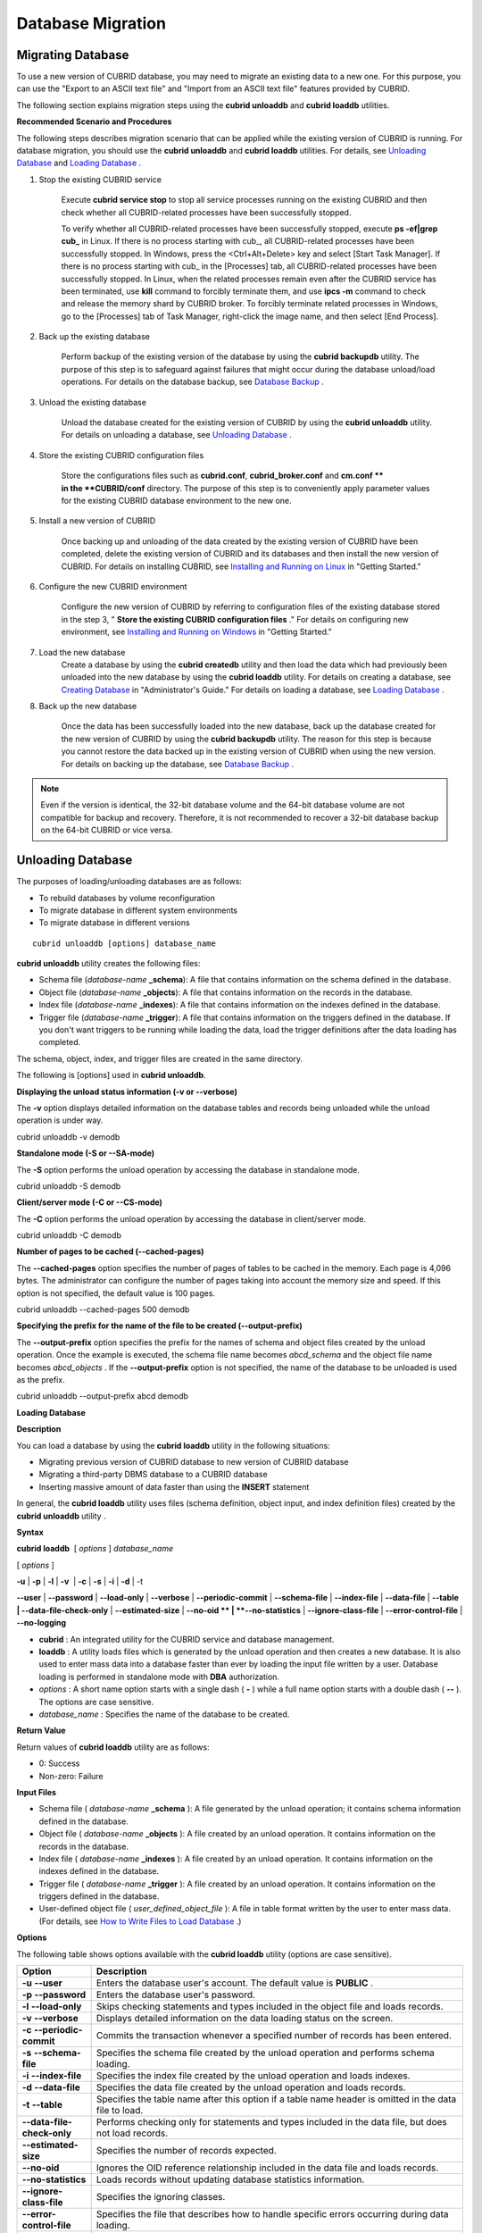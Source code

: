 ******************
Database Migration
******************

Migrating Database
==================

To use a new version of CUBRID database, you may need to migrate an existing data to a new one. For this purpose, you can use the "Export to an ASCII text file" and "Import from an ASCII text file" features provided by CUBRID. 

The following section explains migration steps using the **cubrid unloaddb** and **cubrid loaddb** utilities.

**Recommended Scenario and Procedures**

The following steps describes migration scenario that can be applied while the existing version of CUBRID is running. For database migration, you should use the **cubrid unloaddb** and **cubrid loaddb** utilities. For details, see `Unloading Database <#admin_admin_migration_unload_htm>`_ and `Loading Database <#admin_admin_migration_load_htm>`_ .

#. Stop the existing CUBRID service

	Execute **cubrid service stop** to stop all service processes running on the existing CUBRID and then check whether all CUBRID-related processes have been successfully stopped. 

	To verify whether all CUBRID-related processes have been successfully stopped, execute **ps -ef|grep cub_** in Linux. If there is no process starting with cub_, all CUBRID-related processes have been successfully stopped. In Windows, press the <Ctrl+Alt+Delete> key and select [Start Task Manager]. If there is no process starting with cub_ in the [Processes] tab, all CUBRID-related processes have been successfully stopped. In Linux, when the related processes remain even after the CUBRID service has been terminated, use **kill** command to forcibly terminate them, and use **ipcs -m** command to check and release the memory shard by CUBRID broker. To forcibly terminate related processes in Windows, go to the [Processes] tab of Task Manager, right-click the image name, and then select [End Process].

#. Back up the existing database

	Perform backup of the existing version of the database by using the **cubrid backupdb** utility. The purpose of this step is to safeguard against failures that might occur during the database unload/load operations. For details on the database backup, see `Database Backup <#admin_admin_br_backup_htm>`_ .

#. Unload the existing database

	Unload the database created for the existing version of CUBRID by using the **cubrid unloaddb** utility. For details on unloading a database, see `Unloading Database <#admin_admin_migration_unload_htm>`_ .

#. Store the existing CUBRID configuration files

	Store the configurations files such as **cubrid.conf**, **cubrid_broker.conf** and **cm.conf ** in the **CUBRID/conf** directory. The purpose of this step is to conveniently apply parameter values for the existing CUBRID database environment to the new one.

#. Install a new version of CUBRID

	Once backing up and unloading of the data created by the existing version of CUBRID have been completed, delete the existing version of CUBRID and its databases and then install the new version of CUBRID. For details on installing CUBRID, see `Installing and Running on Linux <#gs_gs_install_linux_htm>`_ in "Getting Started."

#. Configure the new CUBRID environment

	Configure the new version of CUBRID by referring to configuration files of the existing database stored in the step 3, " **Store the existing CUBRID configuration files** ." For details on configuring new environment, see `Installing and Running on Windows <#gs_gs_install_windows_htm>`_ in "Getting Started."

#. Load the new database
	Create a database by using the **cubrid createdb** utility and then load the data which had previously been unloaded into the new database by using the **cubrid loaddb** utility. For details on creating a database, see `Creating Database <#admin_admin_db_create_create_htm>`_ in "Administrator's Guide." For details on loading a database, see `Loading Database <#admin_admin_migration_load_htm>`_ .
	
#. Back up the new database

	Once the data has been successfully loaded into the new database, back up the database created for the new version of CUBRID by using the **cubrid backupdb** utility. The reason for this step is because you cannot restore the data backed up in the existing version of CUBRID when using the new version. For details on backing up the database, see `Database Backup <#admin_admin_br_backup_htm>`_ .

.. note:: 

	Even if the version is identical, the 32-bit database volume and the 64-bit database volume are not compatible for backup and recovery. Therefore, it is not recommended to recover a 32-bit database backup on the 64-bit CUBRID or vice versa.

Unloading Database
==================

The purposes of loading/unloading databases are as follows:

*   To rebuild databases by volume reconfiguration
*   To migrate database in different system environments
*   To migrate database in different versions

::

	cubrid unloaddb [options] database_name

**cubrid unloaddb** utility creates the following files:

*   Schema file (*database-name* **_schema**): A file that contains information on the schema defined in the database.
*   Object file (*database-name* **_objects**): A file that contains information on the records in the database.
*   Index file (*database-name* **_indexes**): A file that contains information on the indexes defined in the database.
*   Trigger file (*database-name* **_trigger**): A file that contains information on the triggers defined in the database. If you don't want triggers to be running while loading the data, load the trigger definitions after the data loading has completed.

The schema, object, index, and trigger files are created in the same directory.

The following is [options] used in **cubrid unloaddb**.

.. program:: unloaddb

.. option:: -i, --input-class-file FILE

	This option specifies the name of the file which stored the names of classes to unload.

			cubrid unloaddb -i table_list.txt demodb

	The following example shows an input file (table_list.txt). ::

		table_1
		table_2
		..
		table_n


	This option can be used together with the **--input-class-only** option that creates the schema file related to only those tables included in the input file.

	::

		cubrid unloaddb --input-class-only -i table_list.txt demodb

	This option can be used together with the **--include-reference** option that creates the object reference as well.

	::

		cubrid unloaddb --include-reference -i table_list.txt demodb

.. option:: --include-reference

	This option is used together with the **-i** option, and also creates the object reference.


.. option:: --input-class-only

	This option is used together with the **-i** option, and creates only the file of the schemas which are specified by the file of the **-i** option.

	
	
	
.. option:: -O, --output-path PATH

	This option specifies the directory in which to create schema and object files. If this is not specified, files are created in the current directory. ::

		cubrid unloaddb -O ./CUBRID/Databases/demodb demodb

	If the specified directory does not exist, the following error message will be displayed. ::

		unloaddb: No such file or directory.

.. option:: -s, --schema-only

	This option specifies that only the schema file will be created from amongst all the output files which can be created by the unload operation.

	::
		cubrid unloaddb -s demodb

.. option:: -d, --data-only


	This option specifies that only the data file will be created from amongst all of the output files which can be created by the unload operation. 
	
	::

		cubrid unloaddb -d demodb

.. option:: -v, --verbose



.. option:: -S, --SA-mode


.. option:: -C, --CS-mode

.. option:: --lo-count

	This option specifies the number of large object (LO) data files to be created in a single. The default value is 0.

.. option:: --estimated-size=NUMBER

	This option allows you to assign hash memory to store records of the database to be unloaded. If the **--estimated-size** option is not specified, the number of records of the database is determined based on recent statistics information. This option can be used if the recent statistics information has not been updated or if a large amount of hash memory needs to be assigned. Therefore, if the number given as the argument for the option is too small, the unload performance deteriorates due to hash conflicts. ::

		cubrid unloaddb --estimated-size=1000 demodb


.. option:: --cached-pages=NUMBER




.. option:: --output-prefix


.. option:: --hash-file

.. option:: --datafile-per-class


.. option:: -d, --data-only


.. option:: --datafile-per-class

	This option specifies that the output file generated through unload operation creates a data file per each table. The file name is generated as *<Database Name>_<Table Name>*\_**objects** for each table. However, all column values in object types are unloaded as NULL and %id class_name class_id part is not written in the unloaded file (see `How to Write a File to Load Database <#admin_admin_migration_file_htm>`_ ).
	
	::

		cubrid unloaddb -d demodb

.. option:: -v, --verbose


.. option:: -S, --SA-mode

.. option:: -C, --CS-mode

.. option:: --estimated-size

.. option:: --cached-pages


.. option:: --output-prefix






**Displaying the unload status information (-v or --verbose)**

The
**-v**
option displays detailed information on the database tables and records being unloaded while the unload operation is under way.

cubrid unloaddb -v demodb

**Standalone mode (-S or --SA-mode)**

The
**-S**
option performs the unload operation by accessing the database in standalone mode.

cubrid unloaddb -S demodb

**Client/server mode (-C or --CS-mode)**

The
**-C**
option performs the unload operation by accessing the database in client/server mode.

cubrid unloaddb -C demodb





**Number of pages to be cached (--cached-pages)**

The
**--cached-pages**
option specifies the number of pages of tables to be cached in the memory. Each page is 4,096 bytes. The administrator can configure the number of pages taking into account the memory size and speed. If this option is not specified, the default value is 100 pages.

cubrid unloaddb --cached-pages 500 demodb

**Specifying the prefix for the name of the file to be created (--output-prefix)**

The
**--output-prefix**
option specifies the prefix for the names of schema and object files created by the unload operation. Once the example is executed, the schema file name becomes
*abcd_schema*
and the object file name becomes
*abcd_objects*
. If the
**--output-prefix**
option is not specified, the name of the database to be unloaded is used as the prefix.

cubrid unloaddb --output-prefix abcd demodb

**Loading Database**

**Description**

You can load a database by using the
**cubrid loaddb**
utility in the following situations:

*   Migrating previous version of CUBRID database to new version of CUBRID database



*   Migrating a third-party DBMS database to a CUBRID database



*   Inserting massive amount of data faster than using the
    **INSERT**
    statement



In general, the
**cubrid loaddb**
utility uses files (schema definition, object input, and index definition files) created by the
**cubrid unloaddb**
utility .

**Syntax**

**cubrid loaddb**
 [
*options*
]
*database_name*

[
*options*
]

**-u**
|
**-p**
|
**-l**
|
**-v**
 |
**-c**
|
**-s**
|
**-i**
|
**-d**
| -t

**--user**
|
**--password**
|
**--load-only**
|
**--verbose**
|
**--periodic-commit**
| 
**--schema-file**
|
**--index-file**
|
**--data-file**
|
**--table | --data-file-check-only**
|
**--estimated-size**
|
**--no-oid **
|
**--no-statistics**
|
**--ignore-class-file**
|
**--error-control-file**
|
**--no-logging**

*   **cubrid**
    : An integrated utility for the CUBRID service and database management.



*   **loaddb**
    : A utility loads files which is generated by the unload operation and then creates a new database. It is also used to enter mass data into a database faster than ever by loading the input file written by a user. Database loading is performed in standalone mode with
    **DBA**
    authorization.



*   *options*
    : A short name option starts with a single dash (
    **-**
    ) while a full name option starts with a double dash (
    **--**
    ). The options are case sensitive.



*   *database_name*
    : Specifies the name of the database to be created.



**Return Value**

Return values of
**cubrid loaddb**
utility are as follows:

*   0: Success



*   Non-zero: Failure



**Input Files**

*   Schema file (
    *database-name*
    **_schema**
    ): A file generated by the unload operation; it contains schema information defined in the database.



*   Object file (
    *database-name*
    **_objects**
    ): A file created by an unload operation. It contains information on the records in the database.



*   Index file (
    *database-name*
    **_indexes**
    ): A file created by an unload operation. It contains information on the indexes defined in the database.



*   Trigger file (
    *database-name*
    **_trigger**
    ): A file created by an unload operation. It contains information on the triggers defined in the database.



*   User-defined object file (
    *user_defined_object_file*
    ): A file in table format written by the user to enter mass data. (For details, see
    `How to Write Files to Load Database <#admin_admin_migration_file_htm>`_
    .)



**Options**

The following table shows options available with the
**cubrid loaddb**
utility (options are case sensitive).

+----------------------------+-------------------------------------------------------------------------------------------------------------------------------------------------------------------------------------------------------+
| **Option**                 | **Description**                                                                                                                                                                                       |
|                            |                                                                                                                                                                                                       |
+----------------------------+-------------------------------------------------------------------------------------------------------------------------------------------------------------------------------------------------------+
| **-u**                     | Enters the database user's account. The default value is                                                                                                                                              |
| **--user**                 | **PUBLIC**                                                                                                                                                                                            |
|                            | .                                                                                                                                                                                                     |
|                            |                                                                                                                                                                                                       |
+----------------------------+-------------------------------------------------------------------------------------------------------------------------------------------------------------------------------------------------------+
| **-p**                     | Enters the database user's password.                                                                                                                                                                  |
| **--password**             |                                                                                                                                                                                                       |
|                            |                                                                                                                                                                                                       |
+----------------------------+-------------------------------------------------------------------------------------------------------------------------------------------------------------------------------------------------------+
| **-l**                     | Skips checking statements and types included in the object file and loads records.                                                                                                                    |
| **--load-only**            |                                                                                                                                                                                                       |
|                            |                                                                                                                                                                                                       |
+----------------------------+-------------------------------------------------------------------------------------------------------------------------------------------------------------------------------------------------------+
| **-v**                     | Displays detailed information on the data loading status on the screen.                                                                                                                               |
| **--verbose**              |                                                                                                                                                                                                       |
|                            |                                                                                                                                                                                                       |
+----------------------------+-------------------------------------------------------------------------------------------------------------------------------------------------------------------------------------------------------+
| **-c**                     | Commits the transaction whenever a specified number of records has been entered.                                                                                                                      |
| **--periodic-commit**      |                                                                                                                                                                                                       |
|                            |                                                                                                                                                                                                       |
+----------------------------+-------------------------------------------------------------------------------------------------------------------------------------------------------------------------------------------------------+
| **-s**                     | Specifies the schema file created by the unload operation and performs schema loading.                                                                                                                |
| **--schema-file**          |                                                                                                                                                                                                       |
|                            |                                                                                                                                                                                                       |
+----------------------------+-------------------------------------------------------------------------------------------------------------------------------------------------------------------------------------------------------+
| **-i**                     | Specifies the index file created by the unload operation and loads indexes.                                                                                                                           |
| **--index-file**           |                                                                                                                                                                                                       |
|                            |                                                                                                                                                                                                       |
+----------------------------+-------------------------------------------------------------------------------------------------------------------------------------------------------------------------------------------------------+
| **-d**                     | Specifies the data file created by the unload operation and loads records.                                                                                                                            |
| **--data-file**            |                                                                                                                                                                                                       |
|                            |                                                                                                                                                                                                       |
+----------------------------+-------------------------------------------------------------------------------------------------------------------------------------------------------------------------------------------------------+
| **-t**                     | Specifies the table name after this option if a table name header is omitted in the data file to load.                                                                                                |
| **--table**                |                                                                                                                                                                                                       |
|                            |                                                                                                                                                                                                       |
+----------------------------+-------------------------------------------------------------------------------------------------------------------------------------------------------------------------------------------------------+
| **--data-file-check-only** | Performs checking only for statements and types included in the data file, but does not load records.                                                                                                 |
|                            |                                                                                                                                                                                                       |
+----------------------------+-------------------------------------------------------------------------------------------------------------------------------------------------------------------------------------------------------+
| **--estimated-size**       | Specifies the number of records expected.                                                                                                                                                             |
|                            |                                                                                                                                                                                                       |
+----------------------------+-------------------------------------------------------------------------------------------------------------------------------------------------------------------------------------------------------+
| **--no-oid**               | Ignores the OID reference relationship included in the data file and loads records.                                                                                                                   |
|                            |                                                                                                                                                                                                       |
+----------------------------+-------------------------------------------------------------------------------------------------------------------------------------------------------------------------------------------------------+
| **--no-statistics**        | Loads records without updating database statistics information.                                                                                                                                       |
|                            |                                                                                                                                                                                                       |
+----------------------------+-------------------------------------------------------------------------------------------------------------------------------------------------------------------------------------------------------+
| **--ignore-class-file**    | Specifies the ignoring classes.                                                                                                                                                                       |
|                            |                                                                                                                                                                                                       |
+----------------------------+-------------------------------------------------------------------------------------------------------------------------------------------------------------------------------------------------------+
| **--error-control-file**   | Specifies the file that describes how to handle specific errors occurring during data loading.                                                                                                        |
|                            |                                                                                                                                                                                                       |
+----------------------------+-------------------------------------------------------------------------------------------------------------------------------------------------------------------------------------------------------+
| **--no-logging**           | Can load data quickly during execution because transaction logs are stored; however, it has risk, which data cannot be recovered in case of error occurred. Thus, you should read the messages in the |
|                            | `Remarks <#admin_admin_migration_load_htm_c_8556>`_                                                                                                                                                   |
|                            | section below in this page carefully.                                                                                                                                                                 |
|                            |                                                                                                                                                                                                       |
+----------------------------+-------------------------------------------------------------------------------------------------------------------------------------------------------------------------------------------------------+

**Entering a user account (-u or --user)**

The
**-u**
option specifies the user account of a database where records are loaded. If the option is not specified, the default value is
**PUBLIC**
.

cubrid loaddb -u admin -d demodb_objects newdb

**Entering the password (-p or --password)**

The
**-p**
option specifies the password of a database user who will load records. If the option is not specified, you will be prompted to enter the password.

cubrid loaddb -p admin -d demodb_objects newdb

**Loading records without checking syntax (-l or --load-only)**

The
**-l**
option loads data directly without checking the syntax for the data to be loaded. The following example shows how to load data included in demodb_objects to newdb.

If the
**-l**
option is used, loading speed increases because data is loaded without checking the syntax included in demodb_objects, but an error might occur.

cubrid loaddb -l -d demodb_objects newdb

**Displaying the loading status information (-v or --verbose)**

The following example shows how to display detailed information on the tables and records of the database being loaded while the database loading operation is performed. You can check the detailed information such as the progress level, the class being loaded and the number of records entered by using the
**-v**
option.

cubrid loaddb -v -d demodb_objects newdb

**Configuring the commit interval (-c or --periodic-commit)**

The following command performs commit regularly every time 100 records are entered into the newdb by using the
**-c**
option. If the
**-c**
option is not specified, all records included in demodb_objects are loaded to newdb before the transaction is committed. If the
**-c**
option is used together with the
**-s**
or
**-i**
option, commit is performed regularly every time 100 DDL statements are loaded. The recommended commit interval varies depending on the data to be loaded. It is recommended that the parameter of the
**-c**
option be configured to 50 for schema loading, 1,000 for record loading, and 1 for index loading.

cubrid loaddb -c 100 -d demodb_objects newdb

**Schema loading (-s or --schema-file)**

The following statement loads the schema information defined in
*demodb*
into the newly created newdb database. demodb_schema is a file created by the unload operation and contains the schema information of the unloaded database. You can load the actual records after loading the schema information first by using the
**-s**
option.

cubrid loaddb -u dba -s demodb_schema newdb

 

Start schema loading.

Total 86 statements executed.

Schema loading from demodb_schema finished.

Statistics for Catalog classes have been updated.

The following satement loads the triggers defined in
*demodb*
into the newly created newdb database. demodb_trigger is a file created by the unload operation and contains the trigger information of the unloaded database. It is recommended to load the schema information after loading the records.

cubrid loaddb -u dba -s demodb_trigger newdb

**Index loading (-i or --index-file)**

The following command loads the index information defined in
*demodb*
into the newly created newdb database. demo_indexes is a file created by the unload operation and contains the index information of the unloaded database. You can create indexes after loading records by using the
**-i**
option together with the
**-d**
option.

cubrid loaddb -u dba -i demodb_indexes newdb

**Data loading (-d or -data-file)**

The following command loads the record information into newdb by specifying the data file or the user-defined object file with the
**-d**
option. demodb_objects is either an object file created by the unload operation or a user-defined object file written by the user for mass data loading.

cubrid loaddb -u dba -d demodb_objects newdb

**Specifying a table name to be loaded (--t or --table)**

The following command specifies the table name after this option if a table name header is omitted in the data file to be loaded.

cubrid loaded -u dba -d demodb_objects -t tbl_name newdb

**Checking the syntax for the data to be loaded only (--data-file-check-only)**

The following is a command that checks the statements for the data contained in demodb_objects by using the
**--data-file-check-only**
option. Therefore, the execution of the command below does not load records.

cubrid loaddb --data-file-check-only -d demodb_objects newdb

**Number of expected records (--estimated-size)**

The
**--estimated-size**
option can be used to improve loading performance when the number of records to be unloaded exceeds the default value of 5,000. That is, you can improve the load performance by assigning large hash memory for record storage with this option.

cubrid loaddb --estimated-size 8000 -d demodb_objects newdb

**Loading records while ignoring the reference relationship (**
**--no-oid**
**)**

The following is a command that loads records into newdb ignoring the OIDs in demodb_objects.

cubrid loaddb --no-oid -d demodb_objects newdb

**Loading records without updating statistics information (--no-statistics)**

The following is a command that does not update the statistics information of newdb after loading demodb_objects. It is useful especially when small data is loaded to a relatively big database; you can improve the load performance by using this command.

cubrid loaddb --no-statistics -d demodb_objects newdb

**Specifying the ignoring classes (**
**--ignore-class-file**
**)**

You can specify a file that lists classes to be ignored during loading records. All records of classes except ones specified in the file will be loaded.

cubrid loaddb --ignore-class-file=skip_class_list -d demodb_objects newdb

**Specifying the error information file (--error-control-file)**

This option specifies the file that describes how to handle specific errors occurring during database loading.

cubrid loaddb --error-control-file=error_test -d demodb_objects newdb

For the server error code name, see the
**$CUBRID/include/dbi.h**
file.

For error messages by error code (error number), see the number under $set 5 MSGCAT_SET_ERROR in the
**$CUBRID/msg/**
*<character set name>*
**/cubrid.msg**
file.

vi $CUBRID/msg/en_US/cubrid.msg

 

$set 5 MSGCAT_SET_ERROR

1 Missing message for error code %1$d.

2 Internal system failure: no more specific information is available.

3 Out of virtual memory: unable to allocate %1$ld memory bytes.

4 Has been interrupted.

...

670 Operation would have caused one or more unique constraint violations.

...

The format of a file that details specific errors is as follows:

*   -<error code>: Configures to ignore the error that corresponds to the <error code> (
    **loaddb**
    is continuously executed even when an error occurs while it is being executed).



*   +<error code>: Configures not to ignore the error that corresponds to the <error code> (
    **loaddb**
    is stopped when an error occurs while it is being executed).



*   +DEFAULT: Configures not to ignore errors from 24 to 33.



If the file that details errors is not specified by using the
**--error-control-file**
option, the
**loaddb**
utility is configured to ignore errors from 24 to 33 by default. As a warning error, it indicates that there is no enough space in the database volume. If there is no space in the assigned database volume, a generic volume is automatically created.

The following example shows a file that details errors.

*   The warning errors from 24 to 33 indicating DB volume space is insufficient are not ignored by configuring +DEFAULT.



*   The error code 2 is not ignored because +2 has been specified later, even when -2 has been specified first.



*   -670 has been specified to ignore the error code 670, which is a unique violation error.



*   #-115 has been processed as a comment since # is added.



vi error_file

 

+DEFAULT

-2

-670

#-115 --> comment

+2

**Remark**

The
**--no-logging**
option enables to load data file quickly when
**loaddb**
is executed by not storing transaction logs; however, it has risk, which data cannot be recovered in case of errors occurred such as incorrect file format or system failure. In this case, you must rebuild database to solve the problem. Thus, in general, it is not recommended to use this option exception of building a new database which does not require data recovery.

**How to Write Files to Load Database**

You can add mass data to the database more rapidly by writing the object input file used in the
**cubrid loaddb**
utility. An object input file is a text file in simple table form that consists of comments and command/data lines.

**Comment**

In CUBRID, a comment is represented by two hyphens (--).

-- This is a comment!

**Command Line**

A command line begins with a percent character (%) and consists of
**%class**
and
**%id**
commands; the former defines classes, and the latter defines aliases and identifiers used for class identification.

**Assigning an Identifier to a Class**

You can assign an identifier to class reference relationships by using the
**%id**
command.

**Syntax**

**%id**
*class_name*
*class_id*

*class_name*
:

    identifier

*class_id*
:

    integer

The
*class_name*
specified by the
**%id**
command is the class name defined in the database, and
*class_id*
is the numeric identifier which is assigned for object reference.

**Example 1**

%id employee 2

%id office 22

%id project 23

%id phone 24

**Specifying the Class and Attribute**

You can specify the classes (tables) and attributes (columns) upon loading data by using the
**%class**
command. The data line should be written based on the order of attributes specified. When a class name is provided by using the
**-t**
option while executing the
**cubrid loadd**
utility, you don't have to specify the class and attribute in the data file. However, the order of writing data must comply with the order of the attribute defined when creating a class.

**Syntax**

**%class**
*class_name*
(
*attr name*
[
*attr name...*
] )

The schema must be pre-defined in the database to be loaded.

The
*class_name*
specified by the
**%class**
command is the class name defined in the database and the
*attr_name*
is the name of the attribute defined.


**Example 2**

The following example shows how to specify a class and three attributes by using the
**%class**
command to enter data into a class named
*employee*
. Three pieces of data should be entered on the data lines after the
**%class**
command. For this, see
`Example 3 <#admin_admin_migration_file_htm_e_5652>`_
in the "Configuring Reference Relationship" section.

%class employee (name age department)

**Data Line**

A data line comes after the
**%class**
command line. Data loaded must have the same type as the class attributes specified by the
**%class**
command. The data loading operation stops if these two types are different.

Data for each attribute must be separated by at least one space and be basically written as a single line. However, if the data to be loaded takes more than one line, you should specify the plus sign (+) at the end of the first data line to enter data continuously on the following line. Note that no space is allowed between the last character of the data and the plus sign.

**Loading an Instance**

As shown below, you can load an instance that has the same type as the specified class attribute. Each piece of data is separated by at least one space.

**Example 1**

%class employee (name)

'jordan'

'james'

'garnett'

'malone'

**Assigning an Instance Number**

You can assign a number to a given instance at the beginning of the data line. An instance number is a unique positive number in the specified class. Spaces are not allowed between the number and the colon (:). Assigning an instance number is used to configure the reference relationship for later.

**Example 2**

%class employee (name)

1: 'jordan'

2: 'james'

3: 'garnett'

4: 'malone'

**Configuring Reference Relationship**

You can configure the object reference relationship by specifying the reference class after an "at sign (
**@**
)" and the instance number after the "vertical line (|)."

**Syntax**

**@**
*class_ref*
|
*instance_no*

*class_ref*
:

     class_name

     class_id

Specify a class name or a class id after the
**@**
sign, and an instance number after a vertical line (|). Spaces are not allowed before and after a vertical line (|).

**Example 3**

The following example shows how to load class instances into the
*paycheck*
class. The
*name*
attribute references an instance of the
*employee*
class. As in the last line, data is loaded as
**NULL**
if you configure the reference relationship by using an instance number not specified earlier.

%class paycheck(name department salary)

@employee|1   'planning'   8000000   

@employee|2   'planning'   6000000  

@employee|3   'sales'   5000000  

@employee|4   'development'   4000000

@employee|5   'development'   5000000

**Example 4**

Since the id 21 was assigned to the
*employee*
class by using the
**%id**
command in the
`Assigning an Identifier to a Class <#admin_admin_migration_file_htm_i_3325>`_
section, Example 3 can be written as follows:

%class paycheck(name department salary)

@21|1   'planning'   8000000   

@21|2   'planning'   6000000  

@21|3   'sales'   5000000  

@21|4   'development'   4000000

@21|5   'development'   5000000
